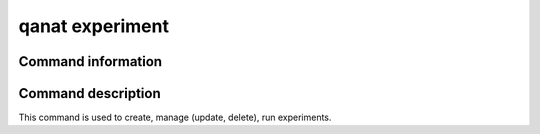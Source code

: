 ====================================
qanat experiment
====================================

Command information
----------------------

.. click:: qanat.cli:experiment_main
   :prog: qanat experiment
   :nested: full


Command description
----------------------

This command is used to create, manage (update, delete), run experiments.

